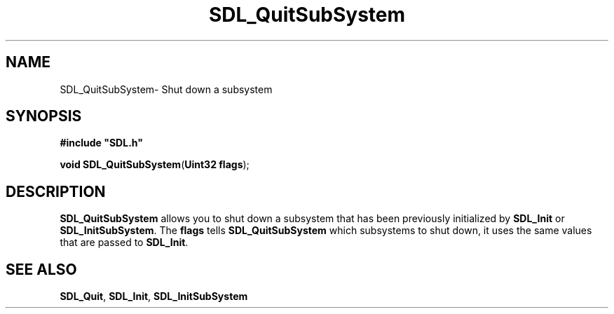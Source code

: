 .TH "SDL_QuitSubSystem" "3" "Thu 12 Oct 2000, 13:51" "SDL" "SDL API Reference" 
.SH "NAME"
SDL_QuitSubSystem\- Shut down a subsystem
.SH "SYNOPSIS"
.PP
\fB#include "SDL\&.h"
.sp
\fBvoid \fBSDL_QuitSubSystem\fP\fR(\fBUint32 flags\fR);
.SH "DESCRIPTION"
.PP
\fBSDL_QuitSubSystem\fP allows you to shut down a subsystem that has been previously initialized by \fI\fBSDL_Init\fP\fR or \fI\fBSDL_InitSubSystem\fP\fR\&. The \fBflags\fR tells \fBSDL_QuitSubSystem\fP which subsystems to shut down, it uses the same values that are passed to \fI\fBSDL_Init\fP\fR\&.
.SH "SEE ALSO"
.PP
\fI\fBSDL_Quit\fP\fR, \fI\fBSDL_Init\fP\fR, \fI\fBSDL_InitSubSystem\fP\fR
...\" created by instant / docbook-to-man, Thu 12 Oct 2000, 13:51
